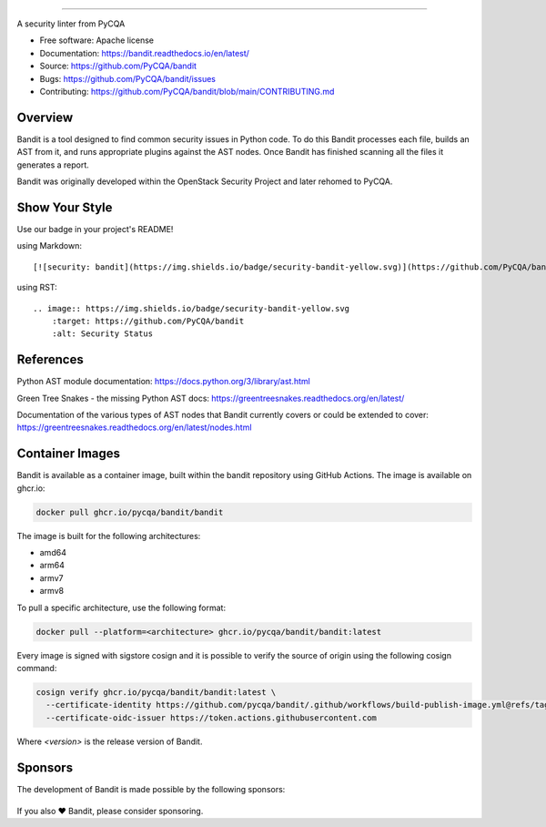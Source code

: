.. image:: https://raw.githubusercontent.com/pycqa/bandit/main/logo/logotype-sm.png
    :alt: Bandit

======

.. image:: https://github.com/PyCQA/bandit/actions/workflows/pythonpackage.yml/badge.svg?branch=main
    :target: https://github.com/PyCQA/bandit/actions?query=workflow%3A%22Build+and+Test+Bandit%22+branch%3Amain
    :alt: Build Status

.. image:: https://readthedocs.org/projects/bandit/badge/?version=latest
    :target: https://readthedocs.org/projects/bandit/
    :alt: Docs Status

.. image:: https://img.shields.io/pypi/v/bandit.svg
    :target: https://pypi.org/project/bandit/
    :alt: Latest Version

.. image:: https://img.shields.io/pypi/pyversions/bandit.svg
    :target: https://pypi.org/project/bandit/
    :alt: Python Versions

.. image:: https://img.shields.io/pypi/format/bandit.svg
    :target: https://pypi.org/project/bandit/
    :alt: Format

.. image:: https://img.shields.io/badge/license-Apache%202-blue.svg
    :target: https://github.com/PyCQA/bandit/blob/main/LICENSE
    :alt: License

.. image:: https://img.shields.io/discord/825463413634891776.svg
    :target: https://discord.gg/qYxpadCgkx
    :alt: Discord

A security linter from PyCQA

* Free software: Apache license
* Documentation: https://bandit.readthedocs.io/en/latest/
* Source: https://github.com/PyCQA/bandit
* Bugs: https://github.com/PyCQA/bandit/issues
* Contributing: https://github.com/PyCQA/bandit/blob/main/CONTRIBUTING.md

Overview
--------

Bandit is a tool designed to find common security issues in Python code. To do
this Bandit processes each file, builds an AST from it, and runs appropriate
plugins against the AST nodes. Once Bandit has finished scanning all the files
it generates a report.

Bandit was originally developed within the OpenStack Security Project and
later rehomed to PyCQA.

.. image:: https://raw.githubusercontent.com/pycqa/bandit/main/bandit-terminal.png
    :alt: Bandit Example Screen Shot

Show Your Style
---------------

.. image:: https://img.shields.io/badge/security-bandit-yellow.svg
    :target: https://github.com/PyCQA/bandit
    :alt: Security Status

Use our badge in your project's README!

using Markdown::

    [![security: bandit](https://img.shields.io/badge/security-bandit-yellow.svg)](https://github.com/PyCQA/bandit)

using RST::

    .. image:: https://img.shields.io/badge/security-bandit-yellow.svg
        :target: https://github.com/PyCQA/bandit
        :alt: Security Status

References
----------

Python AST module documentation: https://docs.python.org/3/library/ast.html

Green Tree Snakes - the missing Python AST docs:
https://greentreesnakes.readthedocs.org/en/latest/

Documentation of the various types of AST nodes that Bandit currently covers
or could be extended to cover:
https://greentreesnakes.readthedocs.org/en/latest/nodes.html

Container Images
----------------

Bandit is available as a container image, built within the bandit repository
using GitHub Actions. The image is available on ghcr.io:

.. code-block:: console

    docker pull ghcr.io/pycqa/bandit/bandit

The image is built for the following architectures:

* amd64
* arm64
* armv7
* armv8

To pull a specific architecture, use the following format:

.. code-block:: console

    docker pull --platform=<architecture> ghcr.io/pycqa/bandit/bandit:latest

Every image is signed with sigstore cosign and it is possible to verify the
source of origin using the following cosign command:

.. code-block:: console

    cosign verify ghcr.io/pycqa/bandit/bandit:latest \
      --certificate-identity https://github.com/pycqa/bandit/.github/workflows/build-publish-image.yml@refs/tags/<version> \
      --certificate-oidc-issuer https://token.actions.githubusercontent.com

Where `<version>` is the release version of Bandit.

Sponsors
--------

The development of Bandit is made possible by the following sponsors:

.. list-table::
   :width: 100%
   :class: borderless

   * - .. image:: https://github.githubassets.com/assets/tidelift-8cea37dea8fc.svg
          :target: https://tidelift.com/lifter/search/pypi/bandit
          :alt: Tidelift
          :width: 88

     - .. image:: https://avatars.githubusercontent.com/u/110237746?s=200&v=4
          :target: https://stacklok.com/
          :alt: Stacklok
          :width: 88

     - .. image:: https://avatars.githubusercontent.com/u/1396951?s=70&v=4
          :target: https://sentry.io/
          :alt: Sentry
          :width: 88

If you also ❤️ Bandit, please consider sponsoring.
